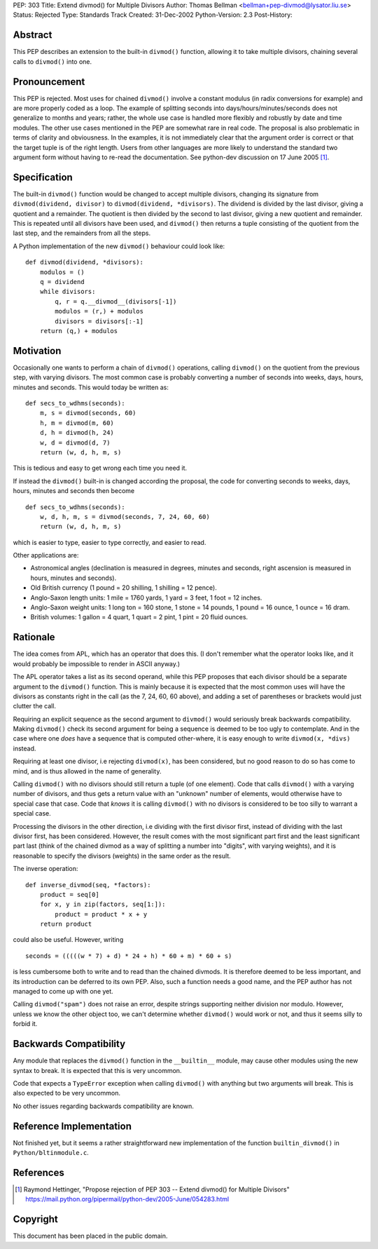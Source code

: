 PEP: 303
Title: Extend divmod() for Multiple Divisors
Author: Thomas Bellman <bellman+pep-divmod@lysator.liu.se>
Status: Rejected
Type: Standards Track
Created: 31-Dec-2002
Python-Version: 2.3
Post-History:


Abstract
========

This PEP describes an extension to the built-in ``divmod()`` function,
allowing it to take multiple divisors, chaining several calls to
``divmod()`` into one.


Pronouncement
=============

This PEP is rejected.  Most uses for chained ``divmod()`` involve a
constant modulus (in radix conversions for example) and are more
properly coded as a loop.  The example of splitting seconds
into days/hours/minutes/seconds does not generalize to months
and years; rather, the whole use case is handled more flexibly and
robustly by date and time modules.  The other use cases mentioned
in the PEP are somewhat rare in real code.  The proposal is also
problematic in terms of clarity and obviousness.  In the examples,
it is not immediately clear that the argument order is correct or
that the target tuple is of the right length.  Users from other
languages are more likely to understand the standard two argument
form without having to re-read the documentation.  See python-dev
discussion on 17 June 2005 [1]_.


Specification
=============

The built-in ``divmod()`` function would be changed to accept multiple
divisors, changing its signature from ``divmod(dividend, divisor)`` to
``divmod(dividend, *divisors)``.  The dividend is divided by the last
divisor, giving a quotient and a remainder.  The quotient is then
divided by the second to last divisor, giving a new quotient and
remainder.  This is repeated until all divisors have been used,
and ``divmod()`` then returns a tuple consisting of the quotient from
the last step, and the remainders from all the steps.

A Python implementation of the new ``divmod()`` behaviour could look
like::

    def divmod(dividend, *divisors):
        modulos = ()
        q = dividend
        while divisors:
            q, r = q.__divmod__(divisors[-1])
            modulos = (r,) + modulos
            divisors = divisors[:-1]
        return (q,) + modulos


Motivation
==========

Occasionally one wants to perform a chain of ``divmod()`` operations,
calling ``divmod()`` on the quotient from the previous step, with
varying divisors.  The most common case is probably converting a
number of seconds into weeks, days, hours, minutes and seconds.
This would today be written as::

    def secs_to_wdhms(seconds):
        m, s = divmod(seconds, 60)
        h, m = divmod(m, 60)
        d, h = divmod(h, 24)
        w, d = divmod(d, 7)
        return (w, d, h, m, s)

This is tedious and easy to get wrong each time you need it.

If instead the ``divmod()`` built-in is changed according the proposal,
the code for converting seconds to weeks, days, hours, minutes and
seconds then become ::

    def secs_to_wdhms(seconds):
        w, d, h, m, s = divmod(seconds, 7, 24, 60, 60)
        return (w, d, h, m, s)

which is easier to type, easier to type correctly, and easier to
read.

Other applications are:

- Astronomical angles (declination is measured in degrees, minutes
  and seconds, right ascension is measured in hours, minutes and
  seconds).
- Old British currency (1 pound = 20 shilling, 1 shilling = 12 pence).
- Anglo-Saxon length units: 1 mile = 1760 yards, 1 yard = 3 feet,
  1 foot = 12 inches.
- Anglo-Saxon weight units: 1 long ton = 160 stone, 1 stone = 14
  pounds, 1 pound = 16 ounce, 1 ounce = 16 dram.
- British volumes: 1 gallon = 4 quart, 1 quart = 2 pint, 1 pint
  = 20 fluid ounces.


Rationale
=========

The idea comes from APL, which has an operator that does this.  (I
don't remember what the operator looks like, and it would probably
be impossible to render in ASCII anyway.)

The APL operator takes a list as its second operand, while this
PEP proposes that each divisor should be a separate argument to
the ``divmod()`` function.  This is mainly because it is expected that
the most common uses will have the divisors as constants right in
the call (as the 7, 24, 60, 60 above), and adding a set of
parentheses or brackets would just clutter the call.

Requiring an explicit sequence as the second argument to ``divmod()``
would seriously break backwards compatibility.  Making ``divmod()``
check its second argument for being a sequence is deemed to be too
ugly to contemplate.  And in the case where one *does* have a
sequence that is computed other-where, it is easy enough to write
``divmod(x, *divs)`` instead.

Requiring at least one divisor, i.e rejecting ``divmod(x)``, has been
considered, but no good reason to do so has come to mind, and is
thus allowed in the name of generality.

Calling ``divmod()`` with no divisors should still return a tuple (of
one element).  Code that calls ``divmod()`` with a varying number of
divisors, and thus gets a return value with an "unknown" number of
elements, would otherwise have to special case that case.  Code
that *knows* it is calling ``divmod()`` with no divisors is considered
to be too silly to warrant a special case.

Processing the divisors in the other direction, i.e dividing with
the first divisor first, instead of dividing with the last divisor
first, has been considered.  However, the result comes with the
most significant part first and the least significant part last
(think of the chained divmod as a way of splitting a number into
"digits", with varying weights), and it is reasonable to specify
the divisors (weights) in the same order as the result.

The inverse operation::

    def inverse_divmod(seq, *factors):
        product = seq[0]
        for x, y in zip(factors, seq[1:]):
            product = product * x + y
        return product

could also be useful.  However, writing ::

    seconds = (((((w * 7) + d) * 24 + h) * 60 + m) * 60 + s)

is less cumbersome both to write and to read than the chained
divmods.  It is therefore deemed to be less important, and its
introduction can be deferred to its own PEP.  Also, such a
function needs a good name, and the PEP author has not managed to
come up with one yet.

Calling ``divmod("spam")`` does not raise an error, despite strings
supporting neither division nor modulo.  However, unless we know
the other object too, we can't determine whether ``divmod()`` would
work or not, and thus it seems silly to forbid it.


Backwards Compatibility
=======================

Any module that replaces the ``divmod()`` function in the ``__builtin__``
module, may cause other modules using the new syntax to break.  It
is expected that this is very uncommon.

Code that expects a ``TypeError`` exception when calling ``divmod()`` with
anything but two arguments will break.  This is also expected to
be very uncommon.

No other issues regarding backwards compatibility are known.


Reference Implementation
========================

Not finished yet, but it seems a rather straightforward
new implementation of the function ``builtin_divmod()`` in
``Python/bltinmodule.c``.


References
==========

.. [1] Raymond Hettinger, "Propose rejection of PEP 303 -- Extend divmod() for
       Multiple Divisors" https://mail.python.org/pipermail/python-dev/2005-June/054283.html


Copyright
=========

This document has been placed in the public domain.
